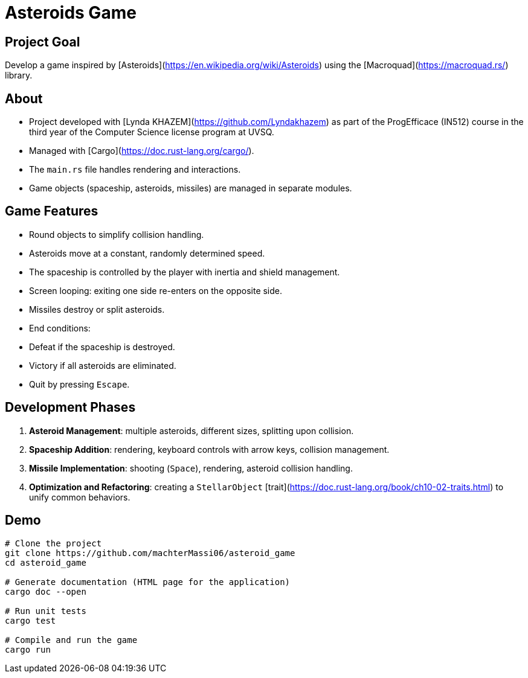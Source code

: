 # Asteroids Game

## Project Goal
Develop a game inspired by [Asteroids](https://en.wikipedia.org/wiki/Asteroids) using the [Macroquad](https://macroquad.rs/) library.

## About
- Project developed with [Lynda KHAZEM](https://github.com/Lyndakhazem) as part of the ProgEfficace (IN512) course in the third year of the Computer Science license program at UVSQ.
- Managed with [Cargo](https://doc.rust-lang.org/cargo/).
- The `main.rs` file handles rendering and interactions.
- Game objects (spaceship, asteroids, missiles) are managed in separate modules.

## Game Features
- Round objects to simplify collision handling.
- Asteroids move at a constant, randomly determined speed.
- The spaceship is controlled by the player with inertia and shield management.
- Screen looping: exiting one side re-enters on the opposite side.
- Missiles destroy or split asteroids.
- End conditions:
  - Defeat if the spaceship is destroyed.
  - Victory if all asteroids are eliminated.
  - Quit by pressing `Escape`.

## Development Phases
1. **Asteroid Management**: multiple asteroids, different sizes, splitting upon collision.
2. **Spaceship Addition**: rendering, keyboard controls with arrow keys, collision management.
3. **Missile Implementation**: shooting (`Space`), rendering, asteroid collision handling.
4. **Optimization and Refactoring**: creating a `StellarObject` [trait](https://doc.rust-lang.org/book/ch10-02-traits.html) to unify common behaviors.

## Demo
```bash
# Clone the project
git clone https://github.com/machterMassi06/asteroid_game
cd asteroid_game

# Generate documentation (HTML page for the application)
cargo doc --open

# Run unit tests
cargo test

# Compile and run the game
cargo run
```
